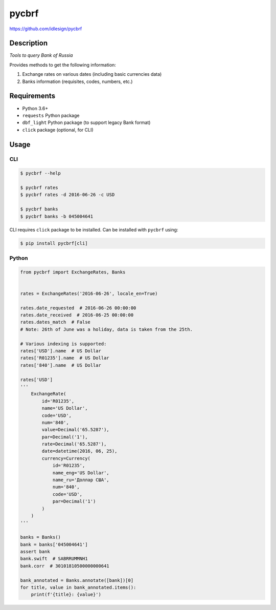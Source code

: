 pycbrf
======
https://github.com/idlesign/pycbrf

.. image:: https://img.shields.io/pypi/v/pycbrf.svg
    :target: https://pypi.python.org/pypi/pycbrf

.. image:: https://img.shields.io/pypi/l/pycbrf.svg
    :target: https://pypi.python.org/pypi/pycbrf

.. image:: https://img.shields.io/coveralls/idlesign/pycbrf/master.svg
    :target: https://coveralls.io/r/idlesign/pycbrf


Description
-----------

*Tools to query Bank of Russia*

Provides methods to get the following information:

1. Exchange rates on various dates (including basic currencies data)
2. Banks information (requisites, codes, numbers, etc.)


Requirements
------------

* Python 3.6+
* ``requests`` Python package
* ``dbf_light`` Python package (to support legacy Bank format)
* ``click`` package (optional, for CLI)


Usage
-----

CLI
~~~

.. code-block:: bash

    $ pycbrf --help

    $ pycbrf rates
    $ pycbrf rates -d 2016-06-26 -c USD

    $ pycbrf banks
    $ pycbrf banks -b 045004641


CLI requires ``click`` package to be installed. Can be installed with ``pycbrf`` using:

.. code-block:: bash

    $ pip install pycbrf[cli]



Python
~~~~~~

.. code-block:: python

    from pycbrf import ExchangeRates, Banks


    rates = ExchangeRates('2016-06-26', locale_en=True)

    rates.date_requested  # 2016-06-26 00:00:00
    rates.date_received  # 2016-06-25 00:00:00
    rates.dates_match  # False
    # Note: 26th of June was a holiday, data is taken from the 25th.

    # Various indexing is supported:
    rates['USD'].name  # US Dollar
    rates['R01235'].name  # US Dollar
    rates['840'].name  # US Dollar

    rates['USD']
    '''
        ExchangeRate(
            id='R01235',
            name='US Dollar',
            code='USD',
            num='840',
            value=Decimal('65.5287'),
            par=Decimal('1'),
            rate=Decimal('65.5287'),
            date=datetime(2016, 06, 25),
            currency=Currency(
                id='R01235',
                name_eng='US Dollar',
                name_ru='Доллар США',
                num='840',
                code='USD',
                par=Decimal('1')
            )
        )
    '''

    banks = Banks()
    bank = banks['045004641']
    assert bank
    bank.swift  # SABRRUMMNH1
    bank.corr  # 30101810500000000641

    bank_annotated = Banks.annotate([bank])[0]
    for title, value in bank_annotated.items():
        print(f'{title}: {value}')

